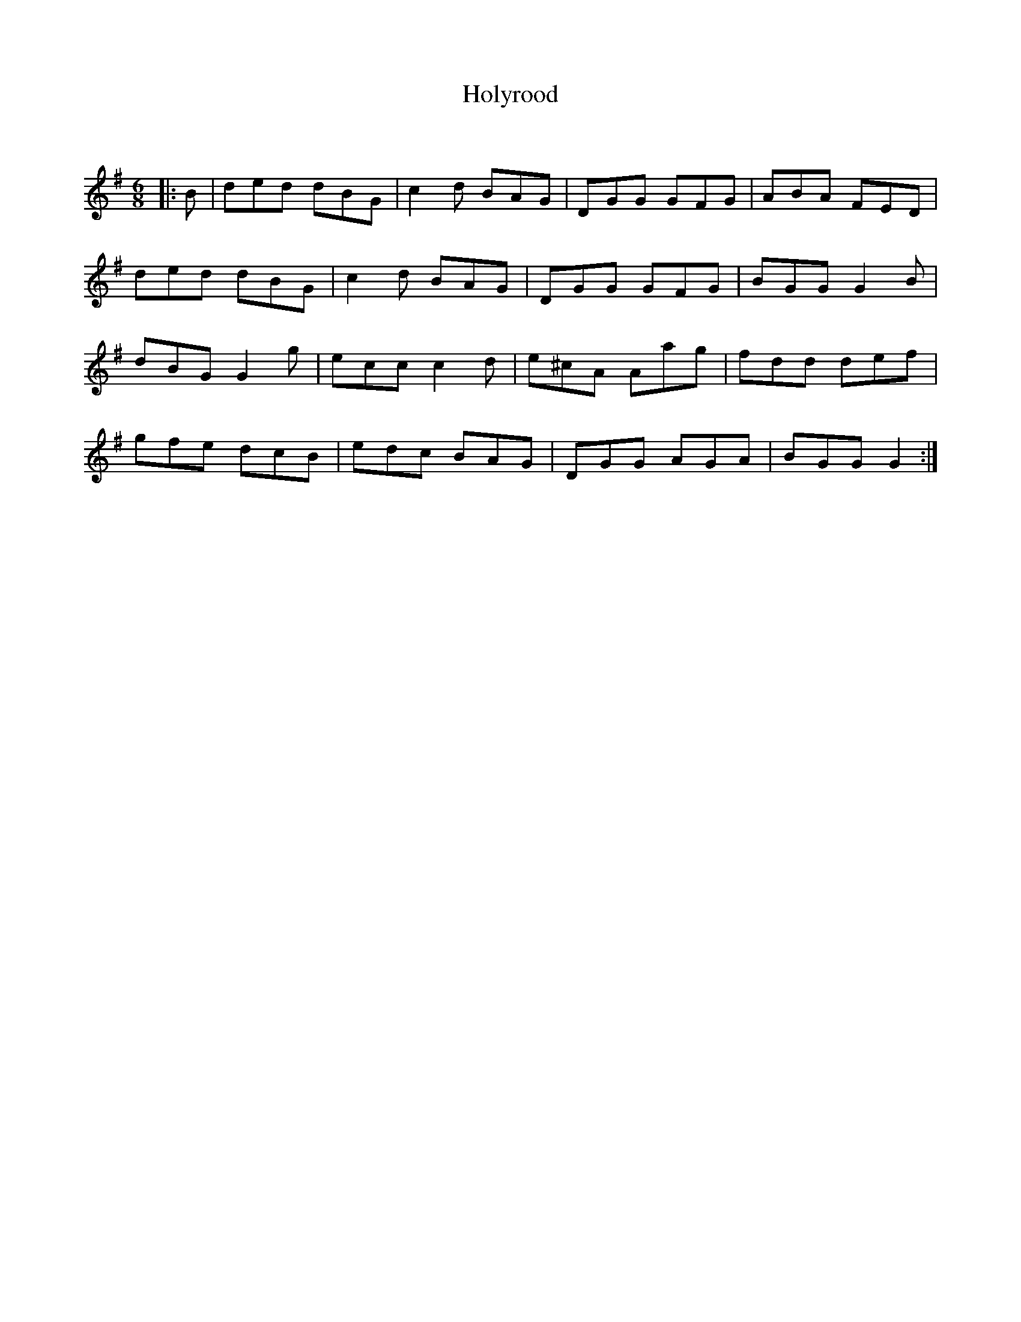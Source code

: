X:1
T: Holyrood
C:
R:Jig
Q:180
K:G
M:6/8
L:1/16
|:B2|d2e2d2 d2B2G2|c4d2 B2A2G2|D2G2G2 G2F2G2|A2B2A2 F2E2D2|
d2e2d2 d2B2G2|c4d2 B2A2G2|D2G2G2 G2F2G2|B2G2G2 G4B2|
d2B2G2 G4g2|e2c2c2 c4d2|e2^c2A2 A2a2g2|f2d2d2 d2e2f2|
g2f2e2 d2c2B2|e2d2c2 B2A2G2|D2G2G2 A2G2A2|B2G2G2 G4:|
